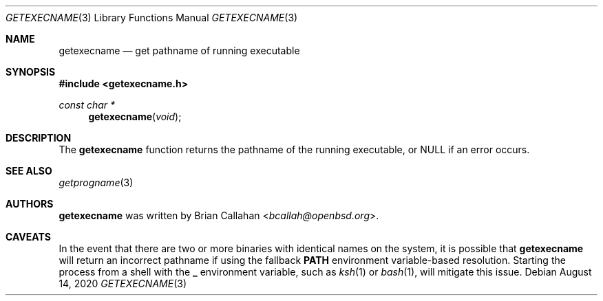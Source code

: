 .\"
.\" Copyright (c) 2020 Brian Callahan <bcallah@openbsd.org>
.\"
.\" Permission to use, copy, modify, and distribute this software for any
.\" purpose with or without fee is hereby granted, provided that the above
.\" copyright notice and this permission notice appear in all copies.
.\"
.\" THE SOFTWARE IS PROVIDED "AS IS" AND THE AUTHOR DISCLAIMS ALL WARRANTIES
.\" WITH REGARD TO THIS SOFTWARE INCLUDING ALL IMPLIED WARRANTIES OF
.\" MERCHANTABILITY AND FITNESS. IN NO EVENT SHALL THE AUTHOR BE LIABLE FOR
.\" ANY SPECIAL, DIRECT, INDIRECT, OR CONSEQUENTIAL DAMAGES OR ANY DAMAGES
.\" WHATSOEVER RESULTING FROM LOSS OF USE, DATA OR PROFITS, WHETHER IN AN
.\" ACTION OF CONTRACT, NEGLIGENCE OR OTHER TORTIOUS ACTION, ARISING OUT OF
.\" OR IN CONNECTION WITH THE USE OR PERFORMANCE OF THIS SOFTWARE.
.\"
.Dd August 14, 2020
.Dt GETEXECNAME 3
.Os
.Sh NAME
.Nm getexecname
.Nd get pathname of running executable
.Sh SYNOPSIS
.In getexecname.h
.Ft const char *
.Fn getexecname "void"
.Sh DESCRIPTION
The
.Nm
function returns the pathname of the running executable, or NULL if an
error occurs.
.Sh SEE ALSO
.Xr getprogname 3
.Sh AUTHORS
.Nm
was written by
.An Brian Callahan Aq Mt bcallah@openbsd.org .
.Sh CAVEATS
In the event that there are two or more binaries with identical names on
the system, it is possible that
.Nm
will return an incorrect pathname if using the fallback
.Sy PATH
environment variable-based resolution.
Starting the process from a shell with the
.Sy _
environment variable, such as
.Xr ksh 1
or
.Xr bash 1 ,
will mitigate this issue.

